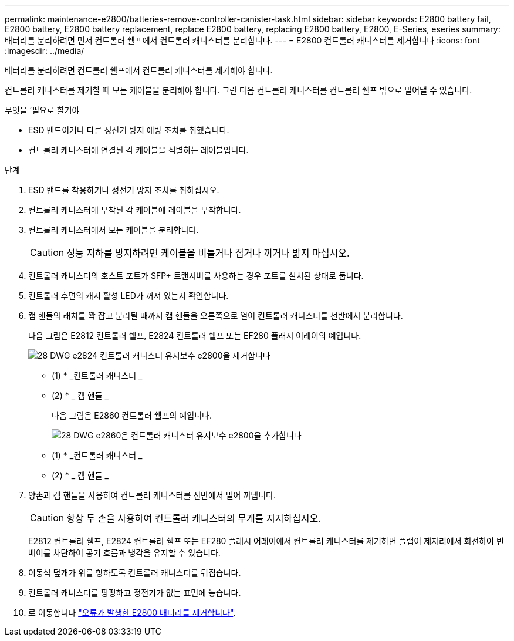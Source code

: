 ---
permalink: maintenance-e2800/batteries-remove-controller-canister-task.html 
sidebar: sidebar 
keywords: E2800 battery fail, E2800 battery, E2800 battery replacement, replace E2800 battery, replacing E2800 battery, E2800, E-Series, eseries 
summary: 배터리를 분리하려면 먼저 컨트롤러 쉘프에서 컨트롤러 캐니스터를 분리합니다. 
---
= E2800 컨트롤러 캐니스터를 제거합니다
:icons: font
:imagesdir: ../media/


[role="lead"]
배터리를 분리하려면 컨트롤러 쉘프에서 컨트롤러 캐니스터를 제거해야 합니다.

컨트롤러 캐니스터를 제거할 때 모든 케이블을 분리해야 합니다. 그런 다음 컨트롤러 캐니스터를 컨트롤러 쉘프 밖으로 밀어낼 수 있습니다.

.무엇을 &#8217;필요로 할거야
* ESD 밴드이거나 다른 정전기 방지 예방 조치를 취했습니다.
* 컨트롤러 캐니스터에 연결된 각 케이블을 식별하는 레이블입니다.


.단계
. ESD 밴드를 착용하거나 정전기 방지 조치를 취하십시오.
. 컨트롤러 캐니스터에 부착된 각 케이블에 레이블을 부착합니다.
. 컨트롤러 캐니스터에서 모든 케이블을 분리합니다.
+

CAUTION: 성능 저하를 방지하려면 케이블을 비틀거나 접거나 끼거나 밟지 마십시오.

. 컨트롤러 캐니스터의 호스트 포트가 SFP+ 트랜시버를 사용하는 경우 포트를 설치된 상태로 둡니다.
. 컨트롤러 후면의 캐시 활성 LED가 꺼져 있는지 확인합니다.
. 캠 핸들의 래치를 꽉 잡고 분리될 때까지 캠 핸들을 오른쪽으로 열어 컨트롤러 캐니스터를 선반에서 분리합니다.
+
다음 그림은 E2812 컨트롤러 쉘프, E2824 컨트롤러 쉘프 또는 EF280 플래시 어레이의 예입니다.

+
image::../media/28_dwg_e2824_remove_controller_canister_maint-e2800.gif[28 DWG e2824 컨트롤러 캐니스터 유지보수 e2800을 제거합니다]

+
* (1) * _컨트롤러 캐니스터 _

+
* (2) * _ 캠 핸들 _

+
다음 그림은 E2860 컨트롤러 쉘프의 예입니다.

+
image::../media/28_dwg_e2860_add_controller_canister_maint-e2800.gif[28 DWG e2860은 컨트롤러 캐니스터 유지보수 e2800을 추가합니다]

+
* (1) * _컨트롤러 캐니스터 _

+
* (2) * _ 캠 핸들 _

. 양손과 캠 핸들을 사용하여 컨트롤러 캐니스터를 선반에서 밀어 꺼냅니다.
+

CAUTION: 항상 두 손을 사용하여 컨트롤러 캐니스터의 무게를 지지하십시오.

+
E2812 컨트롤러 쉘프, E2824 컨트롤러 쉘프 또는 EF280 플래시 어레이에서 컨트롤러 캐니스터를 제거하면 플랩이 제자리에서 회전하여 빈 베이를 차단하여 공기 흐름과 냉각을 유지할 수 있습니다.

. 이동식 덮개가 위를 향하도록 컨트롤러 캐니스터를 뒤집습니다.
. 컨트롤러 캐니스터를 평평하고 정전기가 없는 표면에 놓습니다.
. 로 이동합니다 link:batteries-remove-failed-task.html["오류가 발생한 E2800 배터리를 제거합니다"].

